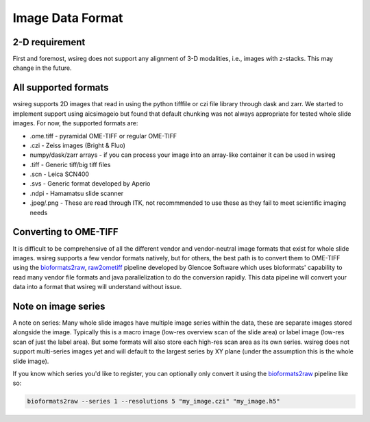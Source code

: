 =================
Image Data Format
=================

2-D requirement
""""""""""""""""""
First and foremost, wsireg does not support any alignment of 3-D modalities, i.e., images with z-stacks. This
may change in the future.


All supported formats
"""""""""""""""""""""
wsireg supports 2D images that read in using the python tifffile or czi file library through dask and zarr. We started
to implement support using aicsimageio but found that default chunking was not always appropriate for tested whole slide images.
For now, the supported formats are:

- .ome.tiff - pyramidal OME-TIFF or regular OME-TIFF
- .czi - Zeiss images (Bright & Fluo)
- numpy/dask/zarr arrays - if you can process your image into an array-like container it can be used in wsireg
- .tiff - Generic tiff/big tiff files
- .scn - Leica SCN400
- .svs - Generic format developed by Aperio
- .ndpi - Hamamatsu slide scanner
- .jpeg/.png - These are read through ITK, not recommmended to use these as they fail to meet scientific imaging needs

Converting to OME-TIFF
"""""""""""""""""""""""""""""""""""""""

It is difficult to be comprehensive of all the different vendor and vendor-neutral image formats that exist
for whole slide images. wsireg supports a few vendor formats natively, but for others, the best path is to
convert them to OME-TIFF using the `bioformats2raw <https://github.com/glencoesoftware/bioformats2raw>`_,
`raw2ometiff <https://github.com/glencoesoftware/raw2ometiff>`_ pipeline developed by Glencoe Software which uses
bioformats' capability to read many vendor file formats and java parallelization to do the conversion rapidly.
This data pipeline will convert your data into a format that wsireg will understand without issue.

Note on image series
""""""""""""""""""""
A note on series: Many whole slide images have multiple image series within the data, these are separate images stored
alongside the image. Typically this is a macro image (low-res overview scan of the slide area) or label image (low-res scan
of just the label area). But some formats will also store each high-res scan area as its own series. wsireg does not support
multi-series images yet and will default to the largest series by XY plane (under the assumption this is the whole slide image).

If you know which series you'd like to register, you can optionally only convert it
using the `bioformats2raw <https://github.com/glencoesoftware/bioformats2raw>`_ pipeline like so:

.. code-block:: bash

    bioformats2raw --series 1 --resolutions 5 "my_image.czi" "my_image.h5"